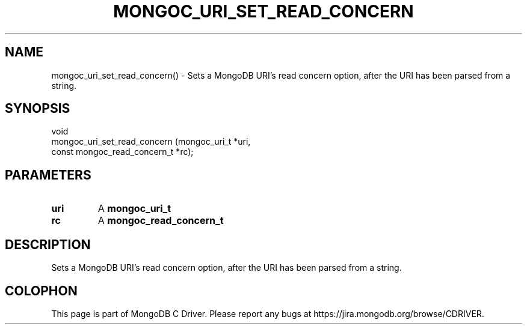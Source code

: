 .\" This manpage is Copyright (C) 2016 MongoDB, Inc.
.\" 
.\" Permission is granted to copy, distribute and/or modify this document
.\" under the terms of the GNU Free Documentation License, Version 1.3
.\" or any later version published by the Free Software Foundation;
.\" with no Invariant Sections, no Front-Cover Texts, and no Back-Cover Texts.
.\" A copy of the license is included in the section entitled "GNU
.\" Free Documentation License".
.\" 
.TH "MONGOC_URI_SET_READ_CONCERN" "3" "2016\(hy10\(hy20" "MongoDB C Driver"
.SH NAME
mongoc_uri_set_read_concern() \- Sets a MongoDB URI's read concern option, after the URI has been parsed from a string.
.SH "SYNOPSIS"

.nf
.nf
void
mongoc_uri_set_read_concern (mongoc_uri_t                 *uri,
                             const mongoc_read_concern_t  *rc);
.fi
.fi

.SH "PARAMETERS"

.TP
.B
uri
A
.B mongoc_uri_t
.
.LP
.TP
.B
rc
A
.B mongoc_read_concern_t
.
.LP

.SH "DESCRIPTION"

Sets a MongoDB URI's read concern option, after the URI has been parsed from a string.


.B
.SH COLOPHON
This page is part of MongoDB C Driver.
Please report any bugs at https://jira.mongodb.org/browse/CDRIVER.